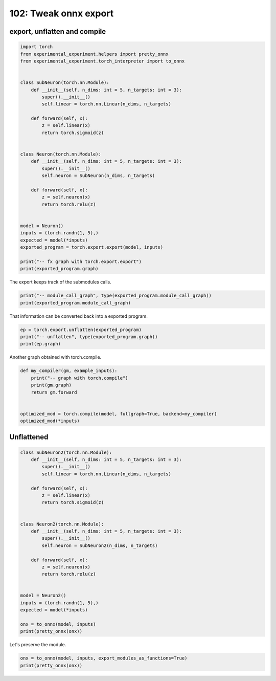 
.. DO NOT EDIT.
.. THIS FILE WAS AUTOMATICALLY GENERATED BY SPHINX-GALLERY.
.. TO MAKE CHANGES, EDIT THE SOURCE PYTHON FILE:
.. "auto_examples/plot_torch_export_compile_102.py"
.. LINE NUMBERS ARE GIVEN BELOW.

.. only:: html

    .. note::
        :class: sphx-glr-download-link-note

        :ref:`Go to the end <sphx_glr_download_auto_examples_plot_torch_export_compile_102.py>`
        to download the full example code.

.. rst-class:: sphx-glr-example-title

.. _sphx_glr_auto_examples_plot_torch_export_compile_102.py:


.. _l-plot-torch-export-compile-101:

======================
102: Tweak onnx export
======================

export, unflatten and compile
=============================

.. GENERATED FROM PYTHON SOURCE LINES 11-45

.. code-block:: Python


    import torch
    from experimental_experiment.helpers import pretty_onnx
    from experimental_experiment.torch_interpreter import to_onnx


    class SubNeuron(torch.nn.Module):
        def __init__(self, n_dims: int = 5, n_targets: int = 3):
            super().__init__()
            self.linear = torch.nn.Linear(n_dims, n_targets)

        def forward(self, x):
            z = self.linear(x)
            return torch.sigmoid(z)


    class Neuron(torch.nn.Module):
        def __init__(self, n_dims: int = 5, n_targets: int = 3):
            super().__init__()
            self.neuron = SubNeuron(n_dims, n_targets)

        def forward(self, x):
            z = self.neuron(x)
            return torch.relu(z)


    model = Neuron()
    inputs = (torch.randn(1, 5),)
    expected = model(*inputs)
    exported_program = torch.export.export(model, inputs)

    print("-- fx graph with torch.export.export")
    print(exported_program.graph)





.. rst-class:: sphx-glr-script-out

 .. code-block:: none

    -- fx graph with torch.export.export
    graph():
        %p_neuron_linear_weight : [num_users=1] = placeholder[target=p_neuron_linear_weight]
        %p_neuron_linear_bias : [num_users=1] = placeholder[target=p_neuron_linear_bias]
        %x : [num_users=1] = placeholder[target=x]
        %linear : [num_users=1] = call_function[target=torch.ops.aten.linear.default](args = (%x, %p_neuron_linear_weight, %p_neuron_linear_bias), kwargs = {})
        %sigmoid : [num_users=1] = call_function[target=torch.ops.aten.sigmoid.default](args = (%linear,), kwargs = {})
        %relu : [num_users=1] = call_function[target=torch.ops.aten.relu.default](args = (%sigmoid,), kwargs = {})
        return (relu,)




.. GENERATED FROM PYTHON SOURCE LINES 46-47

The export keeps track of the submodules calls.

.. GENERATED FROM PYTHON SOURCE LINES 47-51

.. code-block:: Python


    print("-- module_call_graph", type(exported_program.module_call_graph))
    print(exported_program.module_call_graph)





.. rst-class:: sphx-glr-script-out

 .. code-block:: none

    -- module_call_graph <class 'list'>
    [ModuleCallEntry(fqn='', signature=ModuleCallSignature(inputs=[], outputs=[], in_spec=TreeSpec(tuple, None, [TreeSpec(tuple, None, [*]),
      TreeSpec(dict, [], [])]), out_spec=*, forward_arg_names=['x'])), ModuleCallEntry(fqn='neuron', signature=None), ModuleCallEntry(fqn='neuron.linear', signature=None)]




.. GENERATED FROM PYTHON SOURCE LINES 52-53

That information can be converted back into a exported program.

.. GENERATED FROM PYTHON SOURCE LINES 53-58

.. code-block:: Python


    ep = torch.export.unflatten(exported_program)
    print("-- unflatten", type(exported_program.graph))
    print(ep.graph)





.. rst-class:: sphx-glr-script-out

 .. code-block:: none

    -- unflatten <class 'torch.fx.graph.Graph'>
    graph():
        %x : [num_users=1] = placeholder[target=x]
        %neuron : [num_users=1] = call_module[target=neuron](args = (%x,), kwargs = {})
        %relu : [num_users=1] = call_function[target=torch.ops.aten.relu.default](args = (%neuron,), kwargs = {})
        return (relu,)




.. GENERATED FROM PYTHON SOURCE LINES 59-60

Another graph obtained with torch.compile.

.. GENERATED FROM PYTHON SOURCE LINES 60-71

.. code-block:: Python



    def my_compiler(gm, example_inputs):
        print("-- graph with torch.compile")
        print(gm.graph)
        return gm.forward


    optimized_mod = torch.compile(model, fullgraph=True, backend=my_compiler)
    optimized_mod(*inputs)





.. rst-class:: sphx-glr-script-out

 .. code-block:: none

    -- graph with torch.compile
    graph():
        %l_self_modules_neuron_modules_linear_parameters_weight_ : torch.nn.parameter.Parameter [num_users=1] = placeholder[target=L_self_modules_neuron_modules_linear_parameters_weight_]
        %l_self_modules_neuron_modules_linear_parameters_bias_ : torch.nn.parameter.Parameter [num_users=1] = placeholder[target=L_self_modules_neuron_modules_linear_parameters_bias_]
        %l_x_ : torch.Tensor [num_users=1] = placeholder[target=L_x_]
        %z : [num_users=1] = call_function[target=torch._C._nn.linear](args = (%l_x_, %l_self_modules_neuron_modules_linear_parameters_weight_, %l_self_modules_neuron_modules_linear_parameters_bias_), kwargs = {})
        %z_1 : [num_users=1] = call_function[target=torch.sigmoid](args = (%z,), kwargs = {})
        %relu : [num_users=1] = call_function[target=torch.relu](args = (%z_1,), kwargs = {})
        return (relu,)

    tensor([[0.5898, 0.6889, 0.4627]], grad_fn=<ReluBackward0>)



.. GENERATED FROM PYTHON SOURCE LINES 72-74

Unflattened
===========

.. GENERATED FROM PYTHON SOURCE LINES 74-103

.. code-block:: Python



    class SubNeuron2(torch.nn.Module):
        def __init__(self, n_dims: int = 5, n_targets: int = 3):
            super().__init__()
            self.linear = torch.nn.Linear(n_dims, n_targets)

        def forward(self, x):
            z = self.linear(x)
            return torch.sigmoid(z)


    class Neuron2(torch.nn.Module):
        def __init__(self, n_dims: int = 5, n_targets: int = 3):
            super().__init__()
            self.neuron = SubNeuron2(n_dims, n_targets)

        def forward(self, x):
            z = self.neuron(x)
            return torch.relu(z)


    model = Neuron2()
    inputs = (torch.randn(1, 5),)
    expected = model(*inputs)

    onx = to_onnx(model, inputs)
    print(pretty_onnx(onx))





.. rst-class:: sphx-glr-script-out

 .. code-block:: none

    opset: domain='' version=18
    doc_string: large_model=False, inline=False, external_threshold=102...
    input: name='x' type=dtype('float32') shape=[1, 5]
    init: name='p_neuron_linear_weight' type=dtype('float32') shape=(3, 5)
    init: name='p_neuron_linear_bias' type=dtype('float32') shape=(3,) -- array([ 0.2922235 , -0.24605706, -0.41816953], dtype=float32)
    Gemm(x, p_neuron_linear_weight, p_neuron_linear_bias, transB=1) -> linear
      Sigmoid(linear) -> sigmoid
        Relu(sigmoid) -> output_0
    output: name='output_0' type=dtype('float32') shape=[1, 3]




.. GENERATED FROM PYTHON SOURCE LINES 104-105

Let's preserve the module.

.. GENERATED FROM PYTHON SOURCE LINES 105-109

.. code-block:: Python



    onx = to_onnx(model, inputs, export_modules_as_functions=True)
    print(pretty_onnx(onx))




.. rst-class:: sphx-glr-script-out

 .. code-block:: none

    opset: domain='' version=18
    opset: domain='aten_local_function' version=1
    doc_string: large_model=False, inline=False, external_threshold=102...
    input: name='x' type=dtype('float32') shape=[1, 5]
    __main__.SubNeuron2[aten_local_function](x) -> neuron
      Relu(neuron) -> output_0
    output: name='output_0' type=dtype('float32') shape=[1, 3]
    ----- function name=Linear domain=aten_local_function
    ----- doc_string: function_options=FunctionOptions(export_as_function=Tru...
    opset: domain='' version=18
    input: 'x'
    input: 'weight'
    input: 'bias'
    Transpose(weight, perm=[1,0]) -> _onx_transpose0
      Transpose(_onx_transpose0, perm=[1,0]) -> GemmTransposePattern--_onx_transpose0
        Gemm(x, GemmTransposePattern--_onx_transpose0, bias, transB=1) -> output
    output: name='output' type=? shape=?
    ----- function name=__main__.SubNeuron2 domain=aten_local_function
    ----- doc_string: function_options=FunctionOptions(export_as_function=Tru...
    opset: domain='' version=18
    opset: domain='aten_local_function' version=1
    input: 'x'
    Constant(value=[[0.379791...) -> neuron.linear.weight
    Constant(value=[0.2922235...) -> neuron.linear.bias
      Linear[aten_local_function](x, neuron.linear.weight, neuron.linear.bias) -> linear
        Sigmoid(linear) -> output
    output: name='output' type=? shape=?





.. rst-class:: sphx-glr-timing

   **Total running time of the script:** (0 minutes 3.409 seconds)


.. _sphx_glr_download_auto_examples_plot_torch_export_compile_102.py:

.. only:: html

  .. container:: sphx-glr-footer sphx-glr-footer-example

    .. container:: sphx-glr-download sphx-glr-download-jupyter

      :download:`Download Jupyter notebook: plot_torch_export_compile_102.ipynb <plot_torch_export_compile_102.ipynb>`

    .. container:: sphx-glr-download sphx-glr-download-python

      :download:`Download Python source code: plot_torch_export_compile_102.py <plot_torch_export_compile_102.py>`

    .. container:: sphx-glr-download sphx-glr-download-zip

      :download:`Download zipped: plot_torch_export_compile_102.zip <plot_torch_export_compile_102.zip>`


.. only:: html

 .. rst-class:: sphx-glr-signature

    `Gallery generated by Sphinx-Gallery <https://sphinx-gallery.github.io>`_
